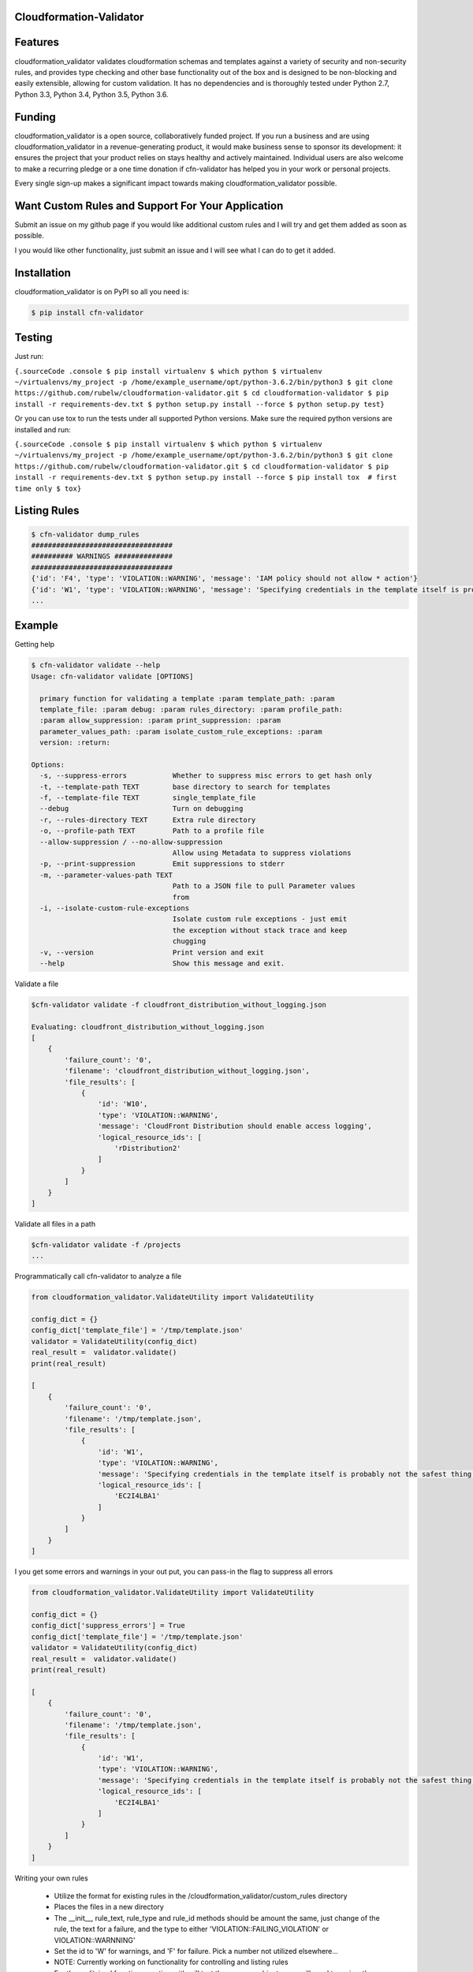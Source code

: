 
Cloudformation-Validator
========================

Features
========

cloudformation_validator validates cloudformation schemas and templates against
a variety of security and non-security rules, and provides type checking and other base
functionality out of the box and is designed to be non-blocking and
easily extensible, allowing for custom validation. It has no
dependencies and is thoroughly tested under Python 2.7, Python 3.3,
Python 3.4, Python 3.5, Python 3.6.

Funding
=======

cloudformation_validator is a open source, collaboratively funded
project. If you run a business and are using cloudformation_validator in
a revenue-generating product, it would make business sense to sponsor
its development: it ensures the project that your product relies on
stays healthy and actively maintained. Individual users are also welcome
to make a recurring pledge or a one time donation if cfn-validator has
helped you in your work or personal projects.

Every single sign-up makes a significant impact towards making
cloudformation_validator possible.

Want Custom Rules and Support For Your Application
==================================================

Submit an issue on my github page if you would like additional custom
rules and I will try and get them added as soon as possible.

I you would like other functionality, just submit an issue and I will
see what I can do to get it added.

Installation
============

cloudformation_validator is on PyPI so all you need is:

.. code:: console

   $ pip install cfn-validator

Testing
=======

Just run:

``{.sourceCode .console $ pip install virtualenv $ which python $ virtualenv ~/virtualenvs/my_project -p /home/example_username/opt/python-3.6.2/bin/python3 $ git clone https://github.com/rubelw/cloudformation-validator.git $ cd cloudformation-validator $ pip install -r requirements-dev.txt $ python setup.py install --force $ python setup.py test}``

Or you can use tox to run the tests under all supported Python versions.
Make sure the required python versions are installed and run:

``{.sourceCode .console $ pip install virtualenv $ which python $ virtualenv ~/virtualenvs/my_project -p /home/example_username/opt/python-3.6.2/bin/python3 $ git clone https://github.com/rubelw/cloudformation-validator.git $ cd cloudformation-validator $ pip install -r requirements-dev.txt $ python setup.py install --force $ pip install tox  # first time only $ tox}``

Listing Rules
=============

.. code:: console

   $ cfn-validator dump_rules
   ##################################
   ########## WARNINGS ##############
   ##################################
   {'id': 'F4', 'type': 'VIOLATION::WARNING', 'message': 'IAM policy should not allow * action'}
   {'id': 'W1', 'type': 'VIOLATION::WARNING', 'message': 'Specifying credentials in the template itself is probably not the safest thing'}
   ...

Example
=======

Getting help

.. code:: console

   $ cfn-validator validate --help
   Usage: cfn-validator validate [OPTIONS]

     primary function for validating a template :param template_path: :param
     template_file: :param debug: :param rules_directory: :param profile_path:
     :param allow_suppression: :param print_suppression: :param
     parameter_values_path: :param isolate_custom_rule_exceptions: :param
     version: :return:

   Options:
     -s, --suppress-errors           Whether to suppress misc errors to get hash only
     -t, --template-path TEXT        base directory to search for templates
     -f, --template-file TEXT        single_template_file
     --debug                         Turn on debugging
     -r, --rules-directory TEXT      Extra rule directory
     -o, --profile-path TEXT         Path to a profile file
     --allow-suppression / --no-allow-suppression
                                     Allow using Metadata to suppress violations
     -p, --print-suppression         Emit suppressions to stderr
     -m, --parameter-values-path TEXT
                                     Path to a JSON file to pull Parameter values
                                     from
     -i, --isolate-custom-rule-exceptions
                                     Isolate custom rule exceptions - just emit
                                     the exception without stack trace and keep
                                     chugging
     -v, --version                   Print version and exit
     --help                          Show this message and exit.

Validate a file

.. code:: console

   $cfn-validator validate -f cloudfront_distribution_without_logging.json

   Evaluating: cloudfront_distribution_without_logging.json
   [
       {
           'failure_count': '0',
           'filename': 'cloudfront_distribution_without_logging.json',
           'file_results': [
               {
                   'id': 'W10',
                   'type': 'VIOLATION::WARNING',
                   'message': 'CloudFront Distribution should enable access logging',
                   'logical_resource_ids': [
                       'rDistribution2'
                   ]
               }
           ]
       }
   ]

Validate all files in a path

.. code:: console

   $cfn-validator validate -f /projects
   ...

Programmatically call cfn-validator to analyze a file

.. code:: console

   from cloudformation_validator.ValidateUtility import ValidateUtility

   config_dict = {}
   config_dict['template_file'] = '/tmp/template.json'
   validator = ValidateUtility(config_dict)
   real_result =  validator.validate()
   print(real_result)

   [
       {
           'failure_count': '0',
           'filename': '/tmp/template.json',
           'file_results': [
               {
                   'id': 'W1',
                   'type': 'VIOLATION::WARNING',
                   'message': 'Specifying credentials in the template itself is probably not the safest thing',
                   'logical_resource_ids': [
                       'EC2I4LBA1'
                   ]
               }
           ]
       }
   ]

I you get some errors and warnings in your out put, you can pass-in the
flag to suppress all errors

.. code:: console

   from cloudformation_validator.ValidateUtility import ValidateUtility

   config_dict = {}
   config_dict['suppress_errors'] = True
   config_dict['template_file'] = '/tmp/template.json'
   validator = ValidateUtility(config_dict)
   real_result =  validator.validate()
   print(real_result)

   [
       {
           'failure_count': '0',
           'filename': '/tmp/template.json',
           'file_results': [
               {
                   'id': 'W1',
                   'type': 'VIOLATION::WARNING',
                   'message': 'Specifying credentials in the template itself is probably not the safest thing',
                   'logical_resource_ids': [
                       'EC2I4LBA1'
                   ]
               }
           ]
       }
   ]

Writing your own rules

   -  Utilize the format for existing rules in the
      /cloudformation_validator/custom_rules directory
   -  Places the files in a new directory
   -  The \__init__, rule_text, rule_type and rule_id methods should be
      amount the same, just change of the rule, the text for a failure,
      and the type to either 'VIOLATION::FAILING_VIOLATION' or
      VIOLATION::WARNNING'
   -  Set the id to 'W' for warnings, and 'F' for failure. Pick a number
      not utilized elsewhere...
   -  NOTE: Currently working on functionality for controlling and
      listing rules
   -  For the audit_impl function - portion with will test the resource
      objects, you will need to review the object model for the resource
      to see what objects are available, and then review the parser for
      the resource. Also, look at other similar rules for the resource,
      and model after them. The basic concept of the function is to
      identify resources which apply, iterate over the selected
      resources, and identify specific aspects to evaluate in the rule
   -  pass in the --rules-directory /directory in the command line, and
      the extra rules directory will get added to the existing rules

.. code:: console

   def audit_impl(self):

     violating_rules = []

     # This defines which type of resource we are going to test
     resources = self.cfn_model.resources_by_type('AWS::SQS::QueuePolicy')

     if len(resources)>0:
       for resource in resources:
           if hasattr(resource, 'policy_document'):
             if resource.policy_document:
               if resource.policy_document.wildcard_allowed_actions():
                 violating_rules.append(resource.logical_resource_id)

     return violating_rules

Example of writing a rule which requires custom tags for EC2 instances
======================================================================

-  Create a directory to store your custom rule
-  Create the custom rule

.. code:: console

   mkdir ~/custom_validator_rules

.. code:: console

   from __future__ import absolute_import, division, print_function
   import inspect
   import sys
   from builtins import (str)
   from cloudformation_validator.custom_rules.BaseRule import BaseRule
   from collections import Iterable
   from six import StringIO, string_types
   from builtins import (str)

   class Ec2CustomTagsRule(BaseRule):

     def __init__(self, cfn_model=None, debug=None):
       '''
       Initialize Ec2HasTagsRule
       :param cfn_model:
       '''
       BaseRule.__init__(self, cfn_model, debug=debug)

     def rule_text(self):
       '''
       Returns rule text
       :return:
       '''
       if self.debug:
         print('rule_text')
       return 'EC2 instance does not have the required tags'

     def rule_type(self):
       '''
       Returns rule type
       :return:
       '''
       self.type= 'VIOLATION::FAILING_VIOLATION'
       return 'VIOLATION::FAILING_VIOLATION'

     def rule_id(self):
       '''
       Returns rule id
       :return:
       '''
       if self.debug:
         print('rule_id')
       self.id ='F86'
       return 'F86'

     def tags_to_dict(self, aws_tags):
           """ Convert a list of AWS tags into a python dict """
           return {str(tag['Key']): str(tag['Value']) for tag in self.ensure_list(aws_tags)}

     def ensure_list(self, value):
           """
           Coerces a variable into a list; strings will be converted to a singleton list,
           and `None` or an empty string will be converted to an empty list.
           Args:
               value: a list, or string to be converted into a list.

           Returns:
               :py:class:`list`
           """
           ret_value = value
           if not value:
               ret_value = []
           elif not isinstance(value, Iterable) or isinstance(value, string_types):
               ret_value = [value]
           return ret_value


     def audit_impl(self):
       '''
       Audit
       :return: violations
       '''
       if self.debug:
         print('Ec2HasTagsRule - audit_impl')

       violating_volumes = []

       resources = self.cfn_model.resources_by_type('AWS::EC2::Instance')

       if len(resources) > 0:

         for resource in resources:
           if self.debug:
             print('resource: ' + str(resource))
             print('vars: '+str(vars(resource)))

           if hasattr(resource, 'tags'):
             tags_dict = self.tags_to_dict(resource.cfn_model['Properties']['Tags'])
             required_tags = ('Name', 'ResourceOwner','DeployedBy','Project')
             if not set(required_tags).issubset(tags_dict):
               violating_volumes.append(str(resource.logical_resource_id))
           else:
             if self.debug:
               print('does not tags property')
             violating_volumes.append(str(resource.logical_resource_id))

       else:
         if self.debug:
           print('no violating_volumes')

       return violating_volumes

-  Test the rule by creating a cloudformation template without the
   necessary tags and testing

.. code:: console

   {
     "Parameters": {
       "subnetId": {
         "Type": "String",
         "Default": "subnet-4fd01116"
       }
     },

     "Resources": {
       "EC2I4LBA1": {
         "Type": "AWS::EC2::Instance",
         "Properties": {
           "ImageId": "ami-6df1e514",
           "InstanceType": "t2.micro",
           "SubnetId": {
             "Ref": "subnetId"
           }
         },
         "Metadata": {
           "AWS::CloudFormation::Authentication": {
             "testBasic" : {
               "type" : "basic",
               "username" : "biff",
               "password" : "badpassword",
               "uris" : [ "http://www.example.com/test" ]
             }
           }
         }
       }
     }
   }

-  Run the test

``{.sourceCode .console cfn-validator validate --template-file=/tmp/template.json --rules-directory=/home/user/custom_validator_rules}``

-  You should receive the following violations

.. code:: console

   {
       'failure_count': '1',
       'filename': '/tmp/template.json',
       'file_results': [
           {
               'id': 'F86',
               'type': 'VIOLATION::FAILING_VIOLATION',
               'message': 'EC2 instance does not have the required tags',
               'logical_resource_ids': [
                   'EC2I4LBA1'
               ]
           },
           {
               'id': 'W1',
               'type': 'VIOLATION::WARNING',
               'message': 'Specifying credentials in the template itself is probably not the safest thing',
               'logical_resource_ids': [
                   'EC2I4LBA1'
               ]
           }
       ]
   }

-  Now, add tags property to the cloudformation template and run again

``{.sourceCode .console { "Parameters": { "subnetId": { "Type": "String", "Default": "subnet-4fd01116" } },} "Resources": {   "EC2I4LBA1": {     "Type": "AWS::EC2::Instance",     "Properties": {       "ImageId": "ami-6df1e514",       "InstanceType": "t2.micro",       "SubnetId": {         "Ref": "subnetId"       },       "Tags" : [         {"Key" : "Name", "Value":"value"},         {"Key":"ResourceOwner","Value":"resourceowner"},         {"Key":"DeployedBy","Value":"deployedby"},         {"Key":"Project","Value":"project"}       ]     },     "Metadata": {       "AWS::CloudFormation::Authentication": {         "testBasic" : {           "type" : "basic",           "username" : "biff",           "password" : "badpassword",           "uris" : [ "http://www.example.com/test" ]         }       }     }   } }``


-  You should receive the following violations

``{.sourceCode .console { 'failure_count': '0', 'filename': '/tmp/template.json', 'file_results': [ { 'id': 'W1', 'type': 'VIOLATION::WARNING', 'message': 'Specifying credentials in the template itself is probably not the safest thing', 'logical_resource_ids': [ 'EC2I4LBA1' ] } ] }}``

Unit Testing
============

Run unit tests

.. code:: console

   (python3) => tox
   ================================================ test session starts =================================================
   collected 22 items

   test/test_cloudfront_distribution.py .                                                                         [  4%]
   test/test_ec2_instance.py .                                                                                    [  9%]
   test/test_ec2_volume.py ..                                                                                     [ 18%]
   test/test_elasticloadbalancing_loadbalancer.py .                                                               [ 22%]
   test/test_iam_user.py .                                                                                        [ 27%]
   test/test_lambda_permission.py .                                                                               [ 31%]
   test/test_rds_instance.py ...                                                                                  [ 45%]
   test/test_s3_bucket.py .                                                                                       [ 50%]
   test/test_s3_bucket_policy.py .                                                                                [ 54%]
   test/test_security_group.py ........                                                                           [ 90%]
   test/test_sns_policy.py .                                                                                      [ 95%]
   test/test_sqs_policy.py .                                                                                      [100%]

   ...
   Name                                                                                      Stmts   Miss  Cover
   -------------------------------------------------------------------------------------------------------------
   cfn_model/__init__.py                                                                         0      0   100%
   cfn_model/model/CfnModel.py                                                                 128     72    44%
   cfn_model/model/EC2Instance.py                                                                9      0   100%
   cfn_model/model/EC2NetworkInterface.py                                                       11     11     0%
   cfn_model/model/EC2SecurityGroup.py                                                          11      0   100%
   cfn_model/model/EC2SecurityGroupEgress.py                                                     9      1    89%
   cfn_model/model/EC2SecurityGroupIngress.py                                                    9      1    89%
   cfn_model/model/ElasticLoadBalancingLoadBalancer.py                                          17      0   100%
   cfn_model/model/ElasticLoadBalancingV2LoadBalancer.py                                        11      7    36%
   cfn_model/model/IAMGroup.py                                                                   9      5    44%
   cfn_model/model/IAMManagedPolicy.py                                                          12      7    42%
   cfn_model/model/IAMPolicy.py                                                                  9      5    44%
   cfn_model/model/IAMRole.py                                                                   10      0   100%
   cfn_model/model/IAMUser.py                                                                   10      0   100%
   cfn_model/model/LambdaPrincipal.py                                                           13      0   100%
   cfn_model/model/ModelElement.py                                                              35     18    49%
   cfn_model/model/Parameter.py                                                                 26     13    50%
   cfn_model/model/Policy.py                                                                    12      2    83%
   cfn_model/model/PolicyDocument.py                                                           114     43    62%
   cfn_model/model/Principal.py                                                                 56     21    63%
   cfn_model/model/References.py                                                                90     57    37%
   cfn_model/model/S3BucketPolicy.py                                                             7      0   100%
   cfn_model/model/SNSTopicPolicy.py                                                             9      0   100%
   cfn_model/model/SQSQueuePolicy.py                                                             8      0   100%
   cfn_model/model/Statement.py                                                                105     66    37%
   cfn_model/model/__init__.py                                                                   0      0   100%
   cfn_model/parser/CfnParser.py                                                               340    162    52%
   cfn_model/parser/Ec2InstanceParser.py                                                        29     15    48%
   cfn_model/parser/Ec2NetworkInterfaceParser.py                                                10      3    70%
   cfn_model/parser/Error.py                                                                    17     10    41%
   cfn_model/parser/IamGroupParser.py                                                           27     17    37%
   cfn_model/parser/IamRoleParser.py                                                            28      6    79%
   cfn_model/parser/IamUserParser.py                                                            48     30    38%
   cfn_model/parser/LoadBalancerParser.py                                                       26     11    58%
   cfn_model/parser/LoadBalancerV2Parser.py                                                     11      4    64%
   cfn_model/parser/ParserError.py                                                              24      7    71%
   cfn_model/parser/ParserRegistry.py                                                           20      2    90%
   cfn_model/parser/PolicyDocumentParser.py                                                    126     66    48%
   cfn_model/parser/SecurityGroupParser.py                                                     254    122    52%
   cfn_model/parser/TransformRegistry.py                                                        23      9    61%
   cfn_model/parser/WithPolicyDocumentParser.py                                                 18      4    78%
   cfn_model/parser/__init__.py                                                                  0      0   100%
   cfn_model/transforms/Serverless.py                                                           47     33    30%
   cfn_model/transforms/__init__.py                                                              0      0   100%
   cfn_model/validator/CloudformationValidator.py                                               40     18    55%
   cfn_model/validator/ReferenceValidator.py                                                   156     79    49%
   cfn_model/validator/ResourceTypeValidator.py                                                 34     13    62%
   cfn_model/validator/SchemaGenerator.py                                                       81     20    75%
   cfn_model/validator/__init__.py                                                               0      0   100%
   cloudformation_validator/CustomRuleLoader.py                                                272    130    52%
   cloudformation_validator/IpAddr.py                                                          714    564    21%
   cloudformation_validator/Profile.py                                                          22      6    73%
   cloudformation_validator/ProfileLoader.py                                                    58     23    60%
   cloudformation_validator/RuleDefinition.py                                                   27     14    48%
   cloudformation_validator/RuleDumper.py                                                       39     27    31%
   cloudformation_validator/RuleRegistry.py                                                     70     33    53%
   cloudformation_validator/TemplateDiscovery.py                                                40     30    25%
   cloudformation_validator/ValidateUtility.py                                                 384    172    55%
   cloudformation_validator/Violation.py                                                        35      9    74%
   cloudformation_validator/__init__.py                                                          9      0   100%
   cloudformation_validator/additional_custom_rules/EbsCustomTagsRule.py                        56     11    80%
   cloudformation_validator/additional_custom_rules/Ec2CustomTagsRule.py                        57     11    81%
   cloudformation_validator/additional_custom_rules/RdsCustomTagsRule.py                        57     11    81%
   cloudformation_validator/additional_custom_rules/S3CustomTagsRule.py                         57     11    81%
   cloudformation_validator/additional_custom_rules/__init__.py                                  0      0   100%
   cloudformation_validator/command.py                                                         109     60    45%
   cloudformation_validator/custom_rules/BaseRule.py                                            31      9    71%
   cloudformation_validator/custom_rules/CloudFormationAuthenticationRule.py                    50      9    82%
   cloudformation_validator/custom_rules/CloudFrontDistributionAccessLoggingRule.py             42      9    79%
   cloudformation_validator/custom_rules/EbsVolumeHasSseRule.py                                 47     11    77%
   cloudformation_validator/custom_rules/ElasticLoadBalancerAccessLoggingRule.py                38      7    82%
   cloudformation_validator/custom_rules/IamManagedPolicyNotActionRule.py                       46     20    57%
   cloudformation_validator/custom_rules/IamManagedPolicyNotResourceRule.py                     43     18    58%
   cloudformation_validator/custom_rules/IamManagedPolicyWildcardActionRule.py                  52     26    50%
   cloudformation_validator/custom_rules/IamManagedPolicyWildcardResourceRule.py                50     24    52%
   cloudformation_validator/custom_rules/IamPolicyNotActionRule.py                              43     16    63%
   cloudformation_validator/custom_rules/IamPolicyNotResourceRule.py                            42     16    62%
   cloudformation_validator/custom_rules/IamPolicyWildcardActionRule.py                         42     16    62%
   cloudformation_validator/custom_rules/IamPolicyWildcardResourceRule.py                       42     16    62%
   cloudformation_validator/custom_rules/IamRoleNotActionOnPermissionsPolicyRule.py             47     13    72%
   cloudformation_validator/custom_rules/IamRoleNotActionOnTrustPolicyRule.py                   47     16    66%
   cloudformation_validator/custom_rules/IamRoleNotPrincipalOnTrustPolicyRule.py                44     15    66%
   cloudformation_validator/custom_rules/IamRoleNotResourceOnPermissionsPolicyRule.py           47     13    72%
   cloudformation_validator/custom_rules/IamRoleWildcardActionOnPermissionsPolicyRule.py        46     11    76%
   cloudformation_validator/custom_rules/IamRoleWildcardActionOnTrustPolicyRule.py              46     13    72%
   cloudformation_validator/custom_rules/IamRoleWildcardResourceOnPermissionsPolicyRule.py      59     17    71%
   cloudformation_validator/custom_rules/LambdaPermissionInvokeFunctionActionRule.py            42     13    69%
   cloudformation_validator/custom_rules/LambdaPermissionWildcardPrincipalRule.py               42      9    79%
   cloudformation_validator/custom_rules/ManagedPolicyOnUserRule.py                             40     14    65%
   cloudformation_validator/custom_rules/PolicyOnUserRule.py                                    37     11    70%
   cloudformation_validator/custom_rules/RDSInstanceMasterUserPasswordRule.py                   62     18    71%
   cloudformation_validator/custom_rules/RDSInstanceMasterUsernameRule.py                       64     19    70%
   cloudformation_validator/custom_rules/RDSInstancePubliclyAccessibleRule.py                   40      8    80%
   cloudformation_validator/custom_rules/S3BucketPolicyNotActionRule.py                         44     11    75%
   cloudformation_validator/custom_rules/S3BucketPolicyNotPrincipalRule.py                      42     10    76%
   cloudformation_validator/custom_rules/S3BucketPolicyWildcardActionRule.py                    43      9    79%
   cloudformation_validator/custom_rules/S3BucketPolicyWildcardPrincipalRule.py                 44      9    80%
   cloudformation_validator/custom_rules/S3BucketPublicReadAclRule.py                           39      7    82%
   cloudformation_validator/custom_rules/S3BucketPublicReadWriteAclRule.py                      39      7    82%
   cloudformation_validator/custom_rules/SecurityGroupEgressOpenToWorldRule.py                  50     16    68%
   cloudformation_validator/custom_rules/SecurityGroupEgressPortRangeRule.py                    60     26    57%
   cloudformation_validator/custom_rules/SecurityGroupIngressCidrNon32Rule.py                  132     76    42%
   cloudformation_validator/custom_rules/SecurityGroupIngressOpenToWorldRule.py                 57     19    67%
   cloudformation_validator/custom_rules/SecurityGroupIngressPortRangeRule.py                   65     22    66%
   cloudformation_validator/custom_rules/SecurityGroupMissingEgressRule.py                      36      7    81%
   cloudformation_validator/custom_rules/SnsTopicPolicyNotActionRule.py                         41      9    78%
   cloudformation_validator/custom_rules/SnsTopicPolicyNotPrincipalRule.py                      39      8    79%
   cloudformation_validator/custom_rules/SnsTopicPolicyWildcardPrincipalRule.py                 48     13    73%
   cloudformation_validator/custom_rules/SqsQueuePolicyNotActionRule.py                         43      9    79%
   cloudformation_validator/custom_rules/SqsQueuePolicyNotPrincipalRule.py                      43     11    74%
   cloudformation_validator/custom_rules/SqsQueuePolicyWildcardActionRule.py                    40      8    80%
   cloudformation_validator/custom_rules/SqsQueuePolicyWildcardPrincipalRule.py                 40      8    80%
   cloudformation_validator/custom_rules/UserHasInlinePolicyRule.py                             35      8    77%
   cloudformation_validator/custom_rules/UserMissingGroupRule.py                                38      8    79%
   cloudformation_validator/custom_rules/WafWebAclDefaultActionRule.py                          40     14    65%
   cloudformation_validator/custom_rules/__init__.py                                             0      0   100%
   cloudformation_validator/result_views/JsonResults.py                                        107     43    60%
   cloudformation_validator/result_views/RulesView.py                                           49     38    22%
   cloudformation_validator/result_views/SimpleStdoutResults.py                                 17      8    53%
   cloudformation_validator/result_views/__init__.py                                             0      0   100%
   -------------------------------------------------------------------------------------------------------------
   TOTAL                                                                                      6557   2863    56%

Source
======

I am just getting started on this, so any suggestions would be welcome.
<https://github.com/rubelw/cloudformation-validator>


Copyright
=========

cloudformation_validator is an open source project by Will Rubel
<https://www.linkedin.com/in/will-rubel-03205b2a/>, that was ported from
a ruby project by Stelligent. See the original LICENSE information
<https://github.com/stelligent/cfn_nag/blob/master/LICENSE.md>.
